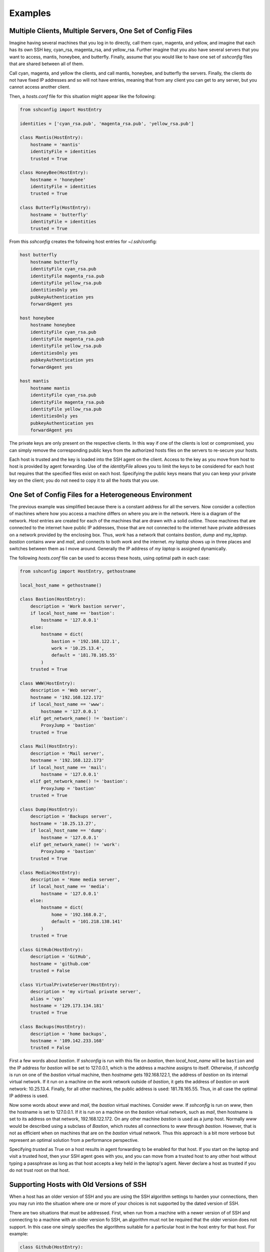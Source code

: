 Examples
--------

Multiple Clients, Multiple Servers, One Set of Config Files
"""""""""""""""""""""""""""""""""""""""""""""""""""""""""""

Imagine having several machines that you log in to directly, call them cyan, 
magenta, and yellow, and imagine that each has its own SSH key, cyan_rsa, 
magenta_rsa, and yellow_rsa. Further imagine that you also have several servers 
that you want to access, mantis, honeybee, and butterfly. Finally, assume that 
you would like to have one set of *sshconfig* files that are shared between all 
of them.

Call cyan, magenta, and yellow the clients, and call mantis, honeybee, and 
butterfly the servers. Finally, the clients do not have fixed IP addresses and 
so will not have entries, meaning that from any client you can get to any 
server, but you cannot access another client.

Then, a *hosts.conf* file for this situation might appear like the following:

.. code-block:: python

    from sshconfig import HostEntry

    identities = ['cyan_rsa.pub', 'magenta_rsa.pub', 'yellow_rsa.pub']

    class Mantis(HostEntry):
        hostname = 'mantis'
        identityFile = identities
        trusted = True

    class HoneyBee(HostEntry):
        hostname = 'honeybee'
        identityFile = identities
        trusted = True

    class ButterFly(HostEntry):
        hostname = 'butterfly'
        identityFile = identities
        trusted = True

From this *sshconfig* creates the following host entries for ~/.ssh/config:

.. code-block:: python

    host butterfly
        hostname butterfly
        identityFile cyan_rsa.pub
        identityFile magenta_rsa.pub
        identityFile yellow_rsa.pub
        identitiesOnly yes
        pubkeyAuthentication yes
        forwardAgent yes

    host honeybee
        hostname honeybee
        identityFile cyan_rsa.pub
        identityFile magenta_rsa.pub
        identityFile yellow_rsa.pub
        identitiesOnly yes
        pubkeyAuthentication yes
        forwardAgent yes

    host mantis
        hostname mantis
        identityFile cyan_rsa.pub
        identityFile magenta_rsa.pub
        identityFile yellow_rsa.pub
        identitiesOnly yes
        pubkeyAuthentication yes
        forwardAgent yes

The private keys are only present on the respective clients. In this way if one 
of the clients is lost or compromised, you can simply remove the corresponding 
public keys from the authorized hosts files on the servers to re-secure your 
hosts.

Each host is trusted and the key is loaded into the SSH agent on the client.  
Access to the key as you move from host to host is provided by agent forwarding.  
Use of the *identityFile* allows you to limit the keys to be considered for each 
host but requires that the specified files exist on each host.  Specifying the 
public keys means that you can keep your private key on the client; you do not 
need to copy it to all the hosts that you use.


One Set of Config Files for a Heterogeneous Environment
"""""""""""""""""""""""""""""""""""""""""""""""""""""""

The previous example was simplified because there is a constant address for all 
the servers. Now consider a collection of machines where how you access 
a machine differs on where you are in the network. Here is a diagram of the 
network. *Host* entries are created for each of the machines that are drawn with 
a solid outline. Those machines that are connected to the internet have public 
IP addresses, those that are not connected to the internet have private 
addresses on a network provided by the enclosing box. Thus, *work* has a network 
that contains *bastion*, *dump* and *my_laptop*. *bastion* contains *www* and 
*mail*, and connects to both *work* and the internet.  *my laptop* shows up in 
three places and switches between them as I move around. Generally the IP 
address of *my laptop* is assigned dynamically.

.. image:: network-map.svg
    :width: 50%
    :align: center

The following *hosts.conf* file can be used to access these hosts, using optimal 
path in each case:

.. code-block:: python

    from sshconfig import HostEntry, gethostname

    local_host_name = gethostname()

    class Bastion(HostEntry):
        description = 'Work bastion server',
        if local_host_name == 'bastion':
            hostname = '127.0.0.1'
        else:
            hostname = dict(
                bastion = '192.168.122.1',
                work = '10.25.13.4',
                default = '181.78.165.55'
            )
        trusted = True

    class WWW(HostEntry):
        description = 'Web server',
        hostname = '192.168.122.172'
        if local_host_name == 'www':
            hostname = '127.0.0.1'
        elif get_network_name() != 'bastion':
            ProxyJump = 'bastion'
        trusted = True

    class Mail(HostEntry):
        description = 'Mail server',
        hostname = '192.168.122.173'
        if local_host_name == 'mail':
            hostname = '127.0.0.1'
        elif get_network_name() != 'bastion':
            ProxyJump = 'bastion'
        trusted = True

    class Dump(HostEntry):
        description = 'Backups server',
        hostname = '10.25.13.27',
        if local_host_name == 'dump':
            hostname = '127.0.0.1'
        elif get_network_name() != 'work':
            ProxyJump = 'bastion'
        trusted = True

    class Media(HostEntry):
        description = 'Home media server',
        if local_host_name == 'media':
            hostname = '127.0.0.1'
        else:
            hostname = dict(
                home = '192.168.0.2',
                default = '101.218.138.141'
            )
        trusted = True

    class GitHub(HostEntry):
        description = 'GitHub',
        hostname = 'github.com'
        trusted = False

    class VirtualPrivateServer(HostEntry):
        description = 'my virtual private server',
        alias = 'vps'
        hostname = '129.173.134.181'
        trusted = True

    class Backups(HostEntry):
        description = 'home backups',
        hostname = '109.142.233.168'
        trusted = False

First a few words about *bastion*.  If *sshconfig* is run with this file on 
*bastion*, then *local_host_name* will be ``bastion`` and the IP address for 
*bastion* will be set to 127.0.0.1, which is the address a machine assigns to 
itself. Otherwise, if *sshconfig* is run on one of the *bastion* virtual 
machine, then *hostname* gets 192.168.122.1, the address of *bastion* on its 
internal virtual network.  If it run on a machine on the *work* network outside 
of *bastion*, it gets the address of *bastion* on *work* network: 10.25.13.4.  
Finally, for all other machines, the public address is used: 181.78.165.55.  
Thus, in all case the optimal IP address is used.

Now some words about *www* and *mail*, the *bastion* virtual machines. Consider 
*www*. If *sshconfig* is run on *www*, then the hostname is set to 127.0.0.1.  
If it is run on a machine on the *bastion* virtual network, such as *mail*, then 
hostname is set to its address on that network, 192.168.122.172. On any other 
machine *bastion* is used as a jump host. Normally *www* would be described 
using a subclass of *Bastion*, which routes all connections to *www* through 
*bastion*.  However, that is not as efficient when on machines that are on the 
*bastion* virtual network. Thus this approach is a bit more verbose but 
represent an optimal solution from a performance perspective.

Specifying *trusted* as True on a host results in agent forwarding to be enabled 
for that host. If you start on the laptop and visit a trusted host, then your 
SSH agent goes with you, and you can move from a trusted host to any other host 
without typing a passphrase as long as that host accepts a key held in the 
laptop's agent.  Never declare a host as trusted if you do not trust root on 
that host.


Supporting Hosts with Old Versions of SSH
"""""""""""""""""""""""""""""""""""""""""

When a host has an older version of SSH and you are using the SSH algorithm 
settings to harden your connections, then you may run into the situation where 
one or more of your choices is not supported by the dated version of SSH.

There are two situations that must be addressed. First, when run from a machine 
with a newer version of of SSH and connecting to a machine with an older version 
fo SSH, an algorithm must not be required that the older version does not 
support.  In this case one simply specifies the algorithms suitable for 
a particular host in the host entry for that host. For example:

.. code-block:: python

    class Github(HostEntry):
        aliases = ['github.com', '*.github.com']
            # github.com is needed because repositories refer to github.com, not github
        hostname = 'github.com'
        hostKeyAlias = 'github-server-pool.github.com'
        user = 'git'
            # when pushing to my repositories I must use the git user
        identityFile = 'github.pub'
        trusted = False
        kexAlgorithms = ','.join([
            'curve25519-sha256@libssh.org',
            'diffie-hellman-group-exchange-sha256',
            'diffie-hellman-group-exchange-sha1',
            'diffie-hellman-group14-sha1'
        ])

Second, when running on the machine with the older version of SSH, modern 
algorithms that are not supported by the older version must not be included in 
the generated SSH config file.  The following *ssh.conf* file shows how to 
accomplish this:

.. code-block:: python

    from sshconfig import gethostname
    from textwrap import dedent

    # Desired Algorithms
    ciphers = ','.join('''
        chacha20-poly1305@openssh.com aes256-gcm@openssh.com
        aes128-gcm@openssh.com aes256-ctr aes192-ctr aes128-ctr
    '''.split())
    macs = ','.join('''
        mac-sha2-512-etm@openssh.com hmac-sha2-256-etm@openssh.com
        umac-128-etm@openssh.com hmac-sha2-512 hmac-sha2-256 umac-128@openssh.com
    '''.split())
    host_key_algorithms = ','.join('''
        ssh-ed25519-cert-v01@openssh.com ssh-rsa-cert-v01@openssh.com
        ssh-ed25519,ssh-rsa
    '''.split())
    kex_algorithms = ','.join('''
        curve25519-sha256@libssh.org diffie-hellman-group-exchange-sha256
    '''.split())

    # Filter Algorithms
    if local_host_name in ['www', 'mail']:
        AVAILABLE_CIPHERS = '''
            3des-cbc aes128-cbc aes192-cbc aes256-cbc aes128-ctr aes192-ctr 
            aes256-ctr arcfour128 arcfour256 arcfour blowfish-cbc cast128-cbc
        '''.split()
        AVAILABLE_MACS = '''
            hmac-sha1 umac-64@openssh.com hmac-ripemd160 hmac-sha1-96 
            hmac-sha2-256 hmac-sha2-512
        '''.split()
        AVAILABLE_HOST_KEY_ALGORITHMS = '''
            ssh-rsa-cert-v01@openssh.com ssh-dss-cert-v01@openssh.com 
            ssh-rsa-cert-v00@openssh.com ssh-dss-cert-v00@openssh.com ssh-rsa 
            ssh-ds
        '''.split()
        AVAILABLE_KEX_ALGORITHMS = '''
            diffie-hellman-group-exchange-sha256 
            diffie-hellman-group-exchange-sha1 diffie-hellman-group14-sha1 
            diffie-hellman-group1-sha1
        '''.split()

        def filter_algorithms(desired, available):
            if available is None:
                return desired
            return [d for d in desired.split(',') if d in available]

        ciphers = ','.join(
            filter_algorithms(ciphers, AVAILABLE_CIPHERS)
        )
        macs = ','.join(
            filter_algorithms(macs, AVAILABLE_MACS)
        )
        host_key_algorithms = ','.join(
            filter_algorithms(host_key_algorithms, AVAILABLE_HOST_KEY_ALGORITHMS)
        )
        kex_algorithms = ','.join(
            filter_algorithms(kex_algorithms, AVAILABLE_KEX_ALGORITHMS)
        )

    DEFAULTS = dedent("""
        host *
            # Use stronger algorithms
            ciphers {ciphers}
            MACs {macs}
            hostKeyAlgorithms {host_key_algorithms}
            kexAlgorithms {kex_algorithms}
    """.format(**locals()))

In this example, the desired algorithms are given first. Then, the algorithms 
supported by the older SSH server are given. These can be found by using ``sss 
-Q``, or if you version of SSH is too old to support the ``-Q`` option, they can 
be found by scouring the *ssh_config* man page. The variable used for the 
available algorithms (those in all caps) are interpreted by *sshconfig*. Any 
algorithm that is not specified as being available is stripped from a host entry 
when generating the SSH config file. If you do not specify from these variable, 
or if they are empty, then no filtering is performed. The available algorithms 
are only defined on the older hosts. That is why this section is embedded in 
a conditional that is only executed when if local_host_name is either ``www`` or
``mail``. These are the hosts with the old version of SSH.

One more thing to look out for when using older versions of SSH; they may not 
support the *proxyJump* setting. You can generally use ``ProxyCommand "ssh 
<jumphost> -W %h:%p"`` instead.


Accessing the Client
""""""""""""""""""""

Assume that you have logged into your laptop, the client, and used it to access 
a server.  On the server you may need an SSH host entry that gets you back to 
the client. For example, you may have Git or Mercurial repositories on you 
laptop that you need to pull from.  To address you need two things. First, you 
need to set up a reverse tunnel that allows you to access the SSH server on your 
laptop from the server, and two you need a SSH host entry on the server that 
uses that tunnel to reach your laptop.  The first is provided by the 
*remoteForward* on this example of the *sshconfig* host entry for the server:

.. code-block:: python

    class Dev(HostEntry):
        description = "Development server"
        hostname = '192.168.122.17'
        remoteForward = [
            ('2222 localhost:22', "Reverse SSH tunnel used by Mercurial"),
        ]

The second is required by adding a *sshconfig* host entry for the client machine 
as seen from the server:

.. code-block:: python

    class Client(HostEntry):
        description = "used for reverse tunnels back to the client host"
        hostname = 'localhost'
        port = 2222
        StrictHostKeyChecking = False

Now your Git and Mercurial repositories use *client* as the name for the 
repository host.  The *StrictHostKeyChecking* is only needed if their might be 
multiple clients
